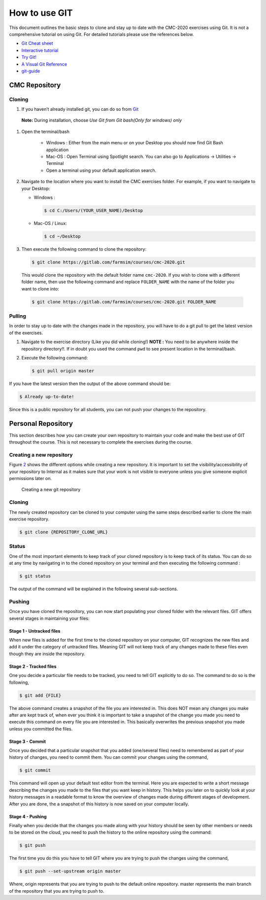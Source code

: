 .. _sec:git:

How to use GIT
==============

This document outlines the basic steps to clone and stay up to date with
the CMC-2020 exercises using Git. It is not a comprehensive tutorial on
using Git. For detailed tutorials please use the references below.

-  `Git Cheat sheet <http://ndpsoftware.com/git-cheatsheet.html>`__

-  `Interactive tutorial <https://learngitbranching.js.org>`__

-  `Try Git! <https://try.github.io/levels/1/challenges/1>`__

-  `A Visual Git Reference <https://marklodato.github.io/visual-git-guide/index-en.html>`__

-  `git-guide <http://rogerdudler.github.io/git-guide/>`__

.. _sec:git_cloning:

CMC Repository
++++++++++++++

Cloning
-------


1.  If you haven’t already installed git, you can do so from
    `Git <https://git-scm.com/download/>`__

   **Note:** During installation, choose *Use Git from Git bash(Only for windows) only*

1. Open the terminal/bash

     - Windows : Either from the main menu or on your Desktop you
       should now find Git Bash application

     - Mac-OS : Open Terminal using Spotlight search. You can also go to Applications -> Utilities -> Terminal

     - Open a terminal using your default application search.

2.  Navigate to the location where you want to install the CMC exercises
    folder. For example, if you want to navigate to your Desktop:

    - Windows :

      .. code:: bash

                $ cd C:/Users/(YOUR_USER_NAME)/Desktop

    - Mac-OS / Linux:

      .. code:: bash

                $ cd ~/Desktop

3.  Then execute the following command to clone the repository:

    .. code:: bash

              $ git clone https://gitlab.com/farmsim/courses/cmc-2020.git

   This would clone the repository with the default folder name
   ``cmc-2020``. If you wish to clone with a different folder name, then use
   the following command and replace ``FOLDER_NAME`` with the name of
   the folder you want to clone into:

   .. code:: bash

             $ git clone https://gitlab.com/farmsim/courses/cmc-2020.git FOLDER_NAME

Pulling
-------

In order to stay up to date with the changes made in the repository, you
will have to do a git pull to get the latest version of the exercises.


1.  Navigate to the exercise directory (Like you did while cloning!)
    **NOTE :** You need to be anywhere inside the repository directory!!. If in doubt you used the command ``pwd`` to see present location in the terminal/bash.

2.  Execute the following command:

    .. code:: bash

              $ git pull origin master

If you have the latest version then the output of the above command
should be:

.. code:: bash

          $ Already up-to-date!

Since this is a public repository for all students, you can not push
your changes to the repository.

.. _sec:git_creat-new-repos:

Personal Repository
+++++++++++++++++++

This section describes how you can create your own repository to
maintain your code and make the best use of GIT throughout the course.
This is not necessary to complete the exercises during the course.

.. _sec:git_creat-new-repos-1:

Creating a new repository
-------------------------

Figure `2 <#fig:git-create-repo>`__ shows the different options while
creating a new repository. It is important to set the
visibility/accessibility of your repository to Internal as it makes sure
that your work is not visible to everyone unless you give someone
explicit permissions later on.

.. figure:: figures/GIT-RepositoryCreation.png
   :alt: Creating a new git repository
   :name: fig:git-create-repo

   Creating a new git repository

.. _sec:git_personal-cloning:

Cloning
-------

The newly created repository can be cloned to your computer using the
same steps described earlier to clone the main exercise repository.

.. code:: bash

   $ git clone {REPOSITORY_CLONE_URL}

.. _sec:git_personal-status:

Status
------

One of the most important elements to keep track of your cloned
repository is to keep track of its status. You can do so at any time by
navigating in to the cloned repository on your terminal and then
executing the following command :

.. code:: bash

   $ git status

The output of the command will be explained in the following several
sub-sections.

.. _sec:git_personal_push:

Pushing
-------

Once you have cloned the repository, you can now start populating your
cloned folder with the relevant files. GIT offers several stages in
maintaining your files:

.. _sec:git_personal-untracked-files:

Stage 1 - Untracked files
~~~~~~~~~~~~~~~~~~~~~~~~~

When new files is added for the first time to the cloned repository on
your computer, GIT recognizes the new files and add it under the
category of untracked files. Meaning GIT will not keep track of any
changes made to these files even though they are inside the repository.

.. _sec:git_stage-2-tracked:

Stage 2 - Tracked files
~~~~~~~~~~~~~~~~~~~~~~~

One you decide a particular file needs to be tracked, you need to tell
GIT explicitly to do so. The command to do so is the following,

.. code:: bash

   $ git add {FILE}

The above command creates a snapshot of the file you are interested in.
This does NOT mean any changes you make after are kept track of, when
ever you think it is important to take a snapshot of the change you made
you need to execute this command on every file you are interested in.
This basically overwrites the previous snapshot you made unless you
committed the files.

.. _sec:git_stage-3-commit:

Stage 3 - Commit
~~~~~~~~~~~~~~~~

Once you decided that a particular snapshot that you added (one/several
files) need to remembered as part of your history of changes, you need
to commit them. You can commit your changes using the command,

.. code:: bash

   $ git commit

This command will open up your default text editor from the terminal.
Here you are expected to write a short message describing the changes
you made to the files that you want keep in history. This helps you
later on to quickly look at your history messages in a readable format
to know the overview of changes made during different stages of
development. After you are done, the a snapshot of this history is now
saved on your computer locally.

.. _sec:git_stage-4-pushing:

Stage 4 - Pushing
~~~~~~~~~~~~~~~~~

Finally when you decide that the changes you made along with your
history should be seen by other members or needs to be stored on the
cloud, you need to push the history to the online repository using the
command:

.. code:: bash

   $ git push

The first time you do this you have to tell GIT where you are trying to
push the changes using the command,

.. code:: bash

   $ git push --set-upstream origin master

Where, origin represents that you are trying to push to the default
online repository. master represents the main branch of the repository
that you are trying to push to.
